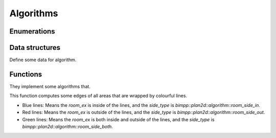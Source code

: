 Algorithms
==========

Enumerations
------------

.. doxygenenum:: bimpp::plan2d::algorithm::room_side

Data structures
---------------

Define some data for algorithm.

.. doxygenclass:: bimpp::plan2d::algorithm::wall_ex

.. doxygenclass:: bimpp::plan2d::algorithm::node_ex

.. doxygenclass:: bimpp::plan2d::algorithm::room_ex

Functions
---------

They implement some algorithms that.

.. doxygenfunction:: bimpp::plan2d::algorithm::isContainsForBiggerVector

.. doxygenfunction:: bimpp::plan2d::algorithm::calculateAngleEx

.. image:: _static/images/plot_angleex.png

.. doxygenfunction:: bimpp::plan2d::algorithm::calculateSinAngleEx

.. image:: _static/images/plot_sinex.png

.. doxygenfunction:: bimpp::plan2d::algorithm::calculateCosAngleEx

.. image:: _static/images/plot_cosex.png

.. doxygenfunction:: bimpp::plan2d::algorithm::computeRoomExs

.. image:: _static/images/side_type.png

This function computes some edges of all areas that are wrapped by colourful lines.

.. role:: blue
.. role:: red
.. role:: green

* :blue:`Blue lines`: Means the `room_ex` is inside of the lines, and the `side_type` is `bimpp::plan2d::algorithm::room_side_in`.
* :red:`Red lines`: Means the `room_ex` is outside of the lines, and the `side_type` is `bimpp::plan2d::algorithm::room_side_out`.
* :green:`Green lines`: Means the `room_ex` is both inside and outside of the lines, and the `side_type` is `bimpp::plan2d::algorithm::room_side_both`.
